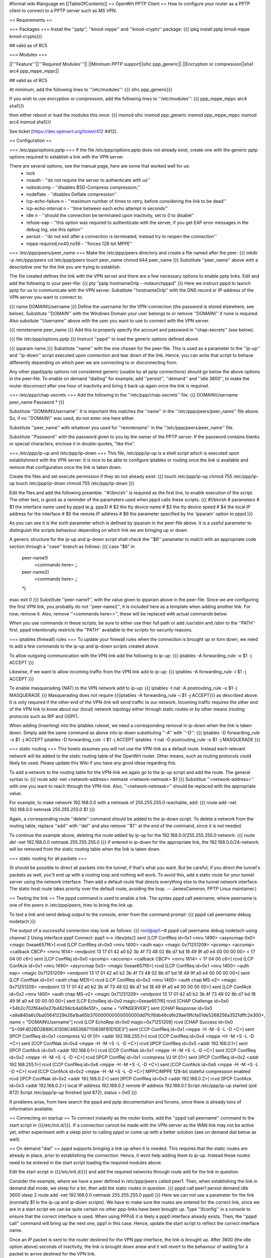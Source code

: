 #format wiki
#language en
[[TableOfContents]]
== OpenWrt PPTP Client ==
How to configure your router as a PPTP client to connect to a PPTP server such as MS VPN.

== Requirements ==

=== Packages ===
Install the ''pptp'', ''kmod-mppe'' and ''kmod-crypto'' package:
{{{
ipkg install pptp kmod-mppe kmod-crypto}}}

## valid as of RC5

=== Modules ===

||'''Feature'''||'''Required Modules'''||
||Minimum PPTP support||slhc ppp_generic||
||Encryption or compression||sha1 arc4 ppp_mppe_mppc||

## valid as of RC5

At minimum, add the following lines to ''/etc/modules'':
{{{
slhc
ppp_generic}}}

If you wish to use encryption or compression, add the following lines to ''/etc/modules'':
{{{
ppp_mppe_mppc
arc4
sha1}}}

then either reboot or load the modules this once:
{{{
insmod slhc
insmod ppp_generic
insmod ppp_mppe_mppc
insmod arc4
insmod sha1}}}

See ticket [https://dev.openwrt.org/ticket/412 #412].

== Configuration ==

=== /etc/ppp/options.pptp ===
If the file /etc/ppp/options.pptp does not already exist, create one with the generic pptp options required to establish a link with the VPN server.

There are several options, see the manual page, here are some that worked well for us:
 * lock
 * noauth - ''do not require the server to authenticate with us''
 * nobsdcomp - ''disables BSD-Compress compression;''
 * nodeflate - ''disables Deflate compression''
 * lcp-echo-failure n - ''maximum number of times to retry, before considering the link to be dead''
 * lcp-echo-interval n - ''time between each echo attempt in seconds''
 * idle n - ''should the connection be terminated upon inactivity, set to 0 to disable''
 * refuse-eap - ''this option was required to authenticate with the server, if you get EAP error messages in the debug log, use this option''
 * persist - ''do not exit after a connection is terminated; instead try to reopen the connection''
 * mppe required,no40,no56 - ''forces 128-bit MPPE''

=== /etc/ppp/peers/peer_name ===
Make the /etc/ppp/peers directory and create a file named after the peer:
{{{
mkdir -p /etc/ppp/peers
cd /etc/ppp/peers
touch peer_name
chmod 644 peer_name
}}}
Substitute ''peer_name'' above with a descriptive one for the link you are trying to establish.

The file created defines the link with the VPN server and there are a few necessary options to enable pptp links. Edit and add the following to your peer-file:
{{{
pty "pptp hostnameOrIp --nolaunchpppd"
}}}
Here we instruct pppd to launch pptp for us to communicate with the VPN server. Substitute ''hostnameOrIp'' with the DNS record or IP-address of the VPN server you want to connect to.

{{{
name DOMAIN\\Username
}}}
Define the username for the VPN-connection (the password is stored elsewhere, see below). Substitute ''DOMAIN'' with the Windows Domain your user belongs to or remove ''DOMAIN\\'' if none is required. Also subsitute ''Username'' above with the user you want to use to connect with the VPN server.

{{{
remotename peer_name
}}}
Add this to properly specify the account and password in ''chap-secrets'' (see below).

{{{
file /etc/ppp/options.pptp
}}}
Instruct ''pppd'' to load the generic options defined above.

{{{
ipparam name
}}}
Substitute ''name'' with the one chosen for the peer-file. This is used as a parameter to the ''ip-up'' and ''ip-down'' script executed upon connection and tear down of the link. Hence, you can write that script to behave differently depending on which peer we are connecting to or disconnecting from.

Any other pppd/pptp options not considered generic (usable by all pptp connections) should go below the above options in the peer-file. To enable on demand "dialling" for example; add ''persist'', ''demand'' and ''idle 3600'', to make the router disconnect after one hour of inactivity and bring it back up again once the link is required.

=== /etc/ppp/chap-secrets ===
Add the following to the ''/etc/ppp/chap-secrets'' file:
{{{
DOMAIN\\Username peer_name Password *
}}}

Substitute ''DOMAIN\\Username''. It is important this matches the ''name'' in the ''/etc/ppp/peers/peer_name'' file above. So, if no ''DOMAIN\\'' was used, do not enter one here either.

Substitute ''peer_name'' with whatever you used for ''remotename'' in the ''/etc/ppp/peers/peer_name'' file.

Substitute ''Password'' with the password given to you by the owner of the PPTP server.  If the password contains blanks or special characters, enclose it in double-quotes, "like this".

=== /etc/ppp/ip-up and /etc/ppp/ip-down ===
This file, /etc/ppp/ip-up is a shell script which is executed upon establishment with the VPN server. It is nice to be able to configure iptables or routing once the link is available and remove that configuration once the link is taken down.

Create the files and set execute permission if they do not already exist:
{{{
touch /etc/ppp/ip-up
chmod 755 /etc/ppp/ip-up
touch /etc/ppp/ip-down
chmod 755 /etc/ppp/ip-down
}}}

Edit the files and add the following preamble. ''#!/bin/sh'' is required as the first line, to enable execution of the script. The other text, is good as a reminder of the parameters used when pppd calls these scripts.
{{{
#!/bin/sh
# parameters
# $1 the interface name used by pppd (e.g. ppp3)
# $2 the tty device name
# $3 the tty device speed
# $4 the local IP address for the interface
# $5 the remote IP address
# $6 the parameter specified by the 'ipparam' option to pppd
}}}

As you can see it is the sixth parameter which is defined by ipparam in the peer-file above. It is a useful parameter to distinguish the scripts behaviour depending on which link we are bringing up or down.

A generic structure for the ip-up and ip-down script shall check the ''$6'' parameter to match with an appropriate code section through a ''case'' branch as follows:
{{{
case "$6" in
 peer-name1)
  <commands here>
  ;;
 peer-name2)
  <commands here>
  ;;
 *)
esac
exit 0
}}}
Substitute ''peer-name1'', with the value given to ipparam above in the peer-file. Since we are configuring the first VPN link, you probably do not ''peer-name2'', it is included here as a template when adding another link. For now, remove it. Also, remove ''<commands here>>'', these will be replaced with actual commands below.

When you use commands in these scripts, be sure to either use their full path or add `/usr/sbin` and `/sbin` to the ''PATH'' first.  pppd intentionally restricts the ''PATH'' available to the scripts for security reasons.

=== iptables (firewall) rules ===
To update your firewall rules when the connection is brought up or torn down, we need to add a few commands to the ip-up and ip-down scripts created above.

To allow outgoing communication with the VPN link add the following to ip-up:
{{{
iptables -A forwarding_rule -o $1 -j ACCEPT
}}}

Likewise, if we want to allow incoming traffic from the VPN link add to ip-up:
{{{
iptables -A forwarding_rule -i $1 -j ACCEPT
}}}

To enable masquerading (NAT) to the VPN network add to ip-up:
{{{
iptables -t nat -A postrouting_rule -o $1 -j MASQUERADE
}}}
Masquerading does not require {{{iptables -A forwarding_rule -i $1 -j ACCEPT}}} as described above. It is only required if the other end of the VPN-link will send traffic to our network. Incoming traffic requires the other end of the VPN link to know about our (local) network topology either through static routes or by other means (routing protocols such as RIP and OSPF).

When adding (inserting) into the iptables ruleset, we need a corresponding removal in ip-down when the link is taken down. Simply add the same command as above into ip-down substituting ''-A'' with ''-D'':
{{{
iptables -D forwarding_rule -o $1 -j ACCEPT
iptables -D forwarding_rule -i $1 -j ACCEPT
iptables -t nat -D postrouting_rule -o $1 -j MASQUERADE
}}}

=== static routing ===
This howto assumes you will not use the VPN-link as a default route. Instead each relevant network will be added to the static routing table of the OpenWrt router. Other means, such as routing protocols could likely be used. Please update this Wiki if you have any good ideas regarding this.

To add a network to the routing table for the VPN-link we again go to the ip-up script and add the route. The general syntax is:
{{{
route add -net <network-address> netmask <network-netmask> $1
}}}
Subsititue ''<network-address>'' with one you want to reach through the VPN-link. Also, ''<network-netmask>'' should be replaced with the appropriate value.

For example, to make network 192.168.0.0 with a netmask of 255.255.255.0 reachable, add:
{{{
route add -net 192.168.0.0 netmask 255.255.255.0 $1
}}}

Again, a corresponding route ''delete'' command should be added to the ip-down script. To delete a network from the routing table, replace ''add'' with ''del'' and also remove ''$1'' at the end of the command, since it is not needed.

To continue the example above, deleting the route added by ip-up for the 192.168.0.0/255.255.255.0 network:
{{{
route del -net 192.168.0.0 netmask 255.255.255.0
}}}
If entered in ip-down for the appropriate link, the 192.168.0.0/24-network will be removed from the static routing table when the link is taken down.

=== static routing for all packets ===

(It should be possible to direct all packets into the tunnel, if that's what you want. But be careful; if you direct the tunnel's packets as well, you'll end up with a routing loop and nothing will work.  To avoid this, add a static route for your tunnel server using the network interface.  Then add a default route that directs everything else to the tunnel network interface. The static host route takes priority over the default route, avoiding the  loop.  -- JamesCameron, PPTP Linux maintainer.)

== Testing the link ==
The pppd command is used to enable a link. The syntax pppd call peername, where peername is one of the peers in /etc/ppp/peers, tries to bring the link up.

To test a link and send debug output to the console, enter from the command prompt:
{{{
pppd call peername debug nodetach
}}}

The output of a successful connection may look as follows:
{{{
root@ap1:~# pppd call peername debug nodetach
using channel 2
Using interface ppp1
Connect: ppp1 <--> /dev/pts/2
sent [LCP ConfReq id=0x1 <mru 1490> <asyncmap 0x0> <magic 0xeae657f6>]
rcvd [LCP ConfReq id=0x0 <mru 1400> <auth eap> <magic 0x71251209> <pcomp> <accomp> <callback CBCP> <mrru 1614> <endpoint 13 17 01 42 a0 b2 3b 4f 73 48 02 8b d7 bd 18 49 9f a0 e4 00 00 00 00> < 17 04 00 c6>]
sent [LCP ConfRej id=0x0 <pcomp> <accomp> <callback CBCP> <mrru 1614> < 17 04 00 c6>]
rcvd [LCP ConfAck id=0x1 <mru 1490> <asyncmap 0x0> <magic 0xeae657f6>]
rcvd [LCP ConfReq id=0x1 <mru 1400> <auth eap> <magic 0x71251209> <endpoint 13 17 01 42 a0 b2 3b 4f 73 48 02 8b d7 bd 18 49 9f a0 e4 00 00 00 00>]
sent [LCP ConfNak id=0x1 <auth chap MD5>]
rcvd [LCP ConfReq id=0x2 <mru 1400> <auth chap MS-v2> <magic 0x71251209> <endpoint 13 17 01 42 a0 b2 3b 4f 73 48 02 8b d7 bd 18 49 9f a0 e4 00 00 00 00>]
sent [LCP ConfAck id=0x2 <mru 1400> <auth chap MS-v2> <magic 0x71251209> <endpoint 13 17 01 42 a0 b2 3b 4f 73 48 02 8b d7 bd 18 49 9f a0 e4 00 00 00 00>]
sent [LCP EchoReq id=0x0 magic=0xeae657f6]
rcvd [CHAP Challenge id=0x0 <54b2c702f64e0e27b48294cb4a08e55f>, name = "VPNSERVER"]
sent [CHAP Response id=0x0 <a9a840a6c0ba05641229e26a1ba65b370000000000000000dd7fcf6db46cdfe29ae19fcfa01de5268256a3521dffc2e300>, name = "DOMAIN\\Username"]
rcvd [LCP EchoRep id=0x0 magic=0x71251209]
rcvd [CHAP Success id=0x0 "S=09F4D2BD2B89C41308C4853687110838FB1D1DE3"]
sent [CCP ConfReq id=0x1 <mppe -H -M -S -L -D +C>]
sent [IPCP ConfReq id=0x1 <compress VJ 0f 01> <addr 192.168.255.1>]
rcvd [CCP ConfReq id=0x4 <mppe +H -M +S -L -D +C>]
sent [CCP ConfNak id=0x4 <mppe -H -M +S -L -D +C>]
rcvd [IPCP ConfReq id=0x5 <addr 192.168.0.1>]
sent [IPCP ConfAck id=0x5 <addr 192.168.0.1>]
rcvd [CCP ConfNak id=0x1 <mppe -H -M +S -L -D +C>]
sent [CCP ConfReq id=0x2 <mppe -H -M +S -L -D +C>]
rcvd [IPCP ConfRej id=0x1 <compress VJ 0f 01>]
sent [IPCP ConfReq id=0x2 <addr 192.168.255.1>]
rcvd [CCP ConfReq id=0x6 <mppe -H -M +S -L -D +C>]
sent [CCP ConfAck id=0x6 <mppe -H -M +S -L -D +C>]
rcvd [CCP ConfAck id=0x2 <mppe -H -M +S -L -D +C>]
MPPC/MPPE 128-bit stateful compression enabled
rcvd [IPCP ConfNak id=0x2 <addr 192.168.0.2>]
sent [IPCP ConfReq id=0x3 <addr 192.168.0.2>]
rcvd [IPCP ConfAck id=0x3 <addr 192.168.0.2>]
local IP address 192.168.0.2
remote IP address 192.168.0.1
Script /etc/ppp/ip-up started (pid 872)
Script /etc/ppp/ip-up finished (pid 872), status = 0x0
}}}

If problems arise, from here search the pppd and pptp documentation and forums, since there is already tons of information available.

== Connecting on startup ==
To connect instantly as the router boots, add the ''pppd call peername'' command to the start script in {{{/etc/init.d/}}}. If a connection cannot be made with the VPN-server as the WAN link may not be active yet, either experiment with a sleep prior to calling pppd or come up with a better solution (see on demand dial below as well).

== On demand "dial" ==
pppd supports bringing a link up when it is needed. This requires that the static routes are already in place, prior to establishing the connection. Hence, it wont help adding them to ip-up. Instead these routes need to be entered in the start script loading the required modules above.

Edit the start script in {{{/etc/init.d/}}} and add the required networks through route add for the link in question.

Consider the example, where we have a peer defined in /etc/ppp/peers called peer1. Then, when establishing the link in demand dial mode, we sleep for a bit, then add the static routes in question.
{{{
pppd call peer1 persist demand idle 3600
sleep 2
route add -net 192.168.0.0 netmask 255.255.255.0 ppp0
}}}
Here we can not use a parameter for the link (normally $1 in the ip-up and ip-down scripts). We have to make sure the routes are entered for the correct link, since we are in a start script we can be quite certain no other ppp-links have been brought up. Type ''ifconfig'' in a console to ensure that the correct interface is used. When using PPPoE it is likely a ppp0 interface already exists. Then, the ''pppd call'' command will bring up the next one, ppp1 in this case. Hence, update the start script to reflect the correct interface name.

Once an IP packet is sent to the router destined for the VPN ppp interface, the link is brought up. After 3600 (the idle option above) seconds of inactivity, the link is brought down anew and it will revert to the behaviour of waiting for a packet to arrive destined for the VPN link.

== Routing back ==
If you want the other end of the VPN-connection to be able to route packets back to the local (OpenWrt) network you will have to add the appropriate static routes to the VPN-server or use a better solution such as a routing protocol.

To add static routes to a pppd server, use the ip-up and ip-down scripts on the server.

In Windows, you can define static routes for a VPN connection by administering the VPN-user in question. Choose the ''Dial-in'' tab and tick the checkbox next to ''Apply Static Routes''. Click the ''Static Routes ...'' button to add the necessary routes for traffic to flow in the opposite direction.

=== Quagga ===
The OSPF, RIP and other routing protocols are provided by Quagga.  The OSPF and RIP protocols are commonly implemented and also by Microsoft Windows(r).  The routing protocol can be made responsible to handle the routing table updates when a pptp link is brought up or taken down.  Please see the relevant documentation for Quagga or other routing daemons you may need to use.

== Troubleshooting ==
if you cannot connect, and you get some error like:

{{{
rcvd [CCP ConfReq id=0x1 <mppe +H -M +S -L -D -C>]
sent [CCP ConfNak id=0x1 <mppe -H -M +S -L -D -C>]
rcvd [LCP TermReq id=0x3 "MPPE required but peer negotiation failed"]
LCP terminated by peer (MPPE required but peer negotiation failed)
}}}

you have to add a line in the ''/etc/ppp/options.pptp''
{{{
mppe required,no40,no56,stateless
}}}


== Example Scripts ==

These example scripts show how to configure ''iptables'' rules when a tunnel comes up or goes down.

Several things to note about the scripts:
 1. the ''iptables'' and ''route'' commands were entered in full path format, if this isn't done the scripts silently fail with a 127 exit code reported by ''pppd'',
 1. logging is done to to `/var/log/ppp` using ''echo'',
 1. incoming connections aren't enabled, add ''iptables'' rules if you need them,
 1. change the 10.0.0.0/8 remote subnet according to your needs.

Improvements are welcome.

=== /etc/ppp/ip-up ===
{{{
#!/bin/sh
# parameters
# $1 the interface name used by pppd (e.g. ppp3)
# $2 the tty device name
# $3 the tty device speed
# $4 the local IP address for the interface
# $5 the remote IP address
# $6 the parameter specified by the 'ipparam' option to pppd

logfile=/var/log/ppp
echo "`date` $0 $1 $2 $3 $4 $5 $6" >> $logfile

case "$6" in
 peer-name1)
  A="/usr/sbin/iptables -t filter -I FORWARD -o $1 -j ACCEPT"
  B="/usr/sbin/iptables -t nat -A POSTROUTING -o $1 -j MASQUERADE"
  C="/sbin/route add -net 10.0.0.0 netmask 255.0.0.0 $1"
  $A
  echo " $? $A" >> $logfile
  $B
  echo " $? $B" >> $logfile
  $C
  echo " $? $C" >> $logfile
  ;;
 *)
esac
exit 0
}}}

=== /etc/ppp/ip-down ===
{{{
#!/bin/sh
# parameters
# $1 the interface name used by pppd (e.g. ppp3)
# $2 the tty device name
# $3 the tty device speed
# $4 the local IP address for the interface
# $5 the remote IP address
# $6 the parameter specified by the 'ipparam' option to pppd

logfile=/var/log/ppp
echo "`date` $0 $1 $2 $3 $4 $5 $6" >> $logfile

case "$6" in
 peer-name1)
   A="/usr/sbin/iptables -t filter -D FORWARD -o $1 -j ACCEPT"
   B="/usr/sbin/iptables -t nat -D POSTROUTING -o $1 -j MASQUERADE"
   C="/sbin/route del -net 10.0.0.0 netmask 255.0.0.0 $1"
   $A
   echo " $? $A" >> $logfile
   $B
   echo " $? $B" >> $logfile
   $C
   echo " $? $C" >> $logfile
   ;;
 *)
esac
exit 0
}}}
